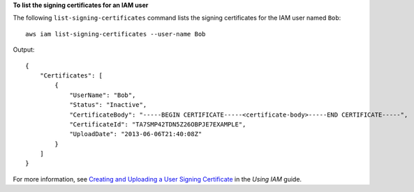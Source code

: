 **To list the signing certificates for an IAM user**

The following ``list-signing-certificates`` command lists the signing certificates for the IAM user named ``Bob``::

    aws iam list-signing-certificates --user-name Bob

Output::

    {
        "Certificates": [
            {
                "UserName": "Bob",
                "Status": "Inactive",
                "CertificateBody": "-----BEGIN CERTIFICATE-----<certificate-body>-----END CERTIFICATE-----",
                "CertificateId": "TA7SMP42TDN5Z26OBPJE7EXAMPLE",
                "UploadDate": "2013-06-06T21:40:08Z"
            }
        ]
    }

For more information, see `Creating and Uploading a User Signing Certificate <http://docs.aws.amazon.com/IAM/latest/UserGuide/Using_UploadCertificate.html>`__ in the *Using IAM* guide.
